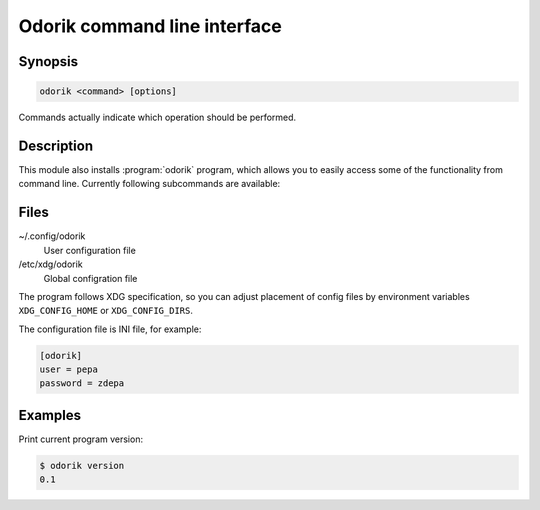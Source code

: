 Odorik command line interface
=============================

.. program:: odorik

Synopsis
++++++++

.. code-block:: text

    odorik <command> [options]

Commands actually indicate which operation should be performed.

Description
+++++++++++

This module also installs :program:`odorik` program, which allows you to
easily access some of the functionality from command line. Currently following
subcommands are available:

.. option:: version

    Prints current version.

Files
+++++

~/.config/odorik
    User configuration file
/etc/xdg/odorik
    Global configration file

The program follows XDG specification, so you can adjust placement of config files 
by environment variables ``XDG_CONFIG_HOME`` or ``XDG_CONFIG_DIRS``.

The configuration file is INI file, for example:

.. code-block:: ini

    [odorik]
    user = pepa
    password = zdepa

Examples
++++++++

Print current program version:

.. code-block:: sh

    $ odorik version
    0.1
